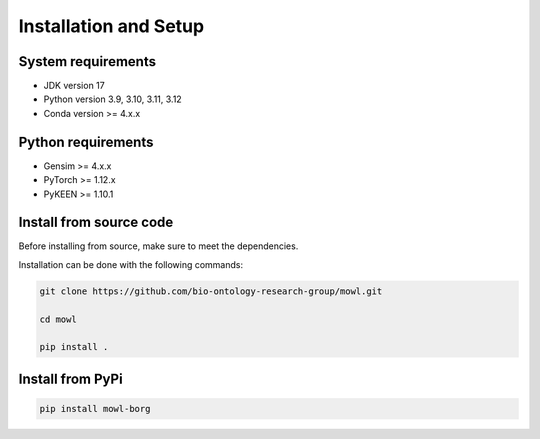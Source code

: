 Installation and Setup
===================================

System requirements
-------------------

- JDK version 17
- Python version 3.9, 3.10, 3.11, 3.12
- Conda version >= 4.x.x


Python requirements
----------------------

- Gensim >= 4.x.x
- PyTorch >= 1.12.x
- PyKEEN >= 1.10.1


  
Install from source code
--------------------------

Before installing from source, make sure to meet the dependencies.

  
Installation can be done with the following commands:

.. code:: bash
	  
   git clone https://github.com/bio-ontology-research-group/mowl.git
   
   cd mowl

   pip install .

Install from PyPi
------------------------------

.. code:: bash
	  
   pip install mowl-borg

